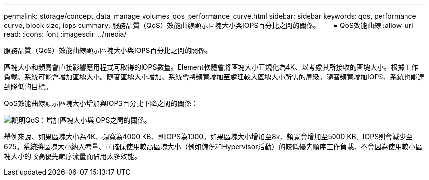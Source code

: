 ---
permalink: storage/concept_data_manage_volumes_qos_performance_curve.html 
sidebar: sidebar 
keywords: qos, performance curve, block size, iops 
summary: 服務品質（QoS）效能曲線顯示區塊大小與IOPS百分比之間的關係。 
---
= QoS效能曲線
:allow-uri-read: 
:icons: font
:imagesdir: ../media/


[role="lead"]
服務品質（QoS）效能曲線顯示區塊大小與IOPS百分比之間的關係。

區塊大小和頻寬會直接影響應用程式可取得的IOPS數量。Element軟體會將區塊大小正規化為4K、以考慮其所接收的區塊大小。根據工作負載、系統可能會增加區塊大小。隨著區塊大小增加、系統會將頻寬增加至處理較大區塊大小所需的層級。隨著頻寬增加IOPS、系統也能達到降低的目標。

QoS效能曲線顯示區塊大小增加與IOPS百分比下降之間的關係：

image::../media/element_qos_performance_curve.png[說明QoS：增加區塊大小與IOPS之間的關係。]

舉例來說、如果區塊大小為4K、頻寬為4000 KB、則IOPS為1000。如果區塊大小增加至8k、頻寬會增加至5000 KB、IOPS則會減少至625。系統將區塊大小納入考量、可確保使用較高區塊大小（例如備份和Hypervisor活動）的較低優先順序工作負載、不會因為使用較小區塊大小的較高優先順序流量而佔用太多效能。
